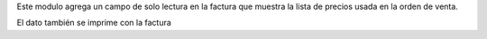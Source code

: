 Este modulo agrega un campo de solo lectura en la factura que muestra
la lista de precios usada en la orden de venta.

El dato también se imprime con la factura
